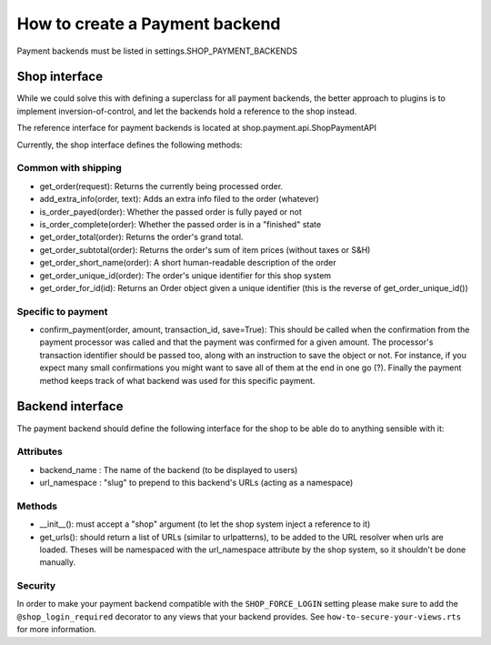 ================================
How to create a Payment backend
================================

Payment backends must be listed in settings.SHOP_PAYMENT_BACKENDS

Shop interface
===============

While we could solve this with defining a superclass for all payment backends,
the better approach to plugins is to implement inversion-of-control, and let
the backends hold a reference to the shop instead.

The reference interface for payment backends is located at 
shop.payment.api.ShopPaymentAPI 

Currently, the shop interface defines the following methods:

Common with shipping
---------------------

* get_order(request): Returns the currently being processed order.
* add_extra_info(order, text): Adds an extra info filed to the order (whatever)
* is_order_payed(order): Whether the passed order is fully payed or not
* is_order_complete(order): Whether the passed order is in a "finished" state
* get_order_total(order): Returns the order's grand total.
* get_order_subtotal(order): Returns the order's sum of item prices (without 
  taxes or S&H)
* get_order_short_name(order): A short human-readable description of the order
* get_order_unique_id(order): The order's unique identifier for this shop system
* get_order_for_id(id): Returns an Order object given a unique identifier (this
  is the reverse of get_order_unique_id())

Specific to payment
--------------------
* confirm_payment(order, amount, transaction_id, save=True): This should be 
  called when the confirmation from the payment processor was called and that the
  payment was confirmed for a given amount. The processor's transaction 
  identifier should be passed too, along with an instruction to save the object 
  or not. For instance, if you expect many small confirmations you might want to 
  save all of them at the end in one go (?). Finally the payment method keeps track
  of what backend was used for this specific payment.

.. _payment-backend-interface:

Backend interface
==================

The payment backend should define the following interface for the shop to be able
do to anything sensible with it:

Attributes
-----------

* backend_name : The name of the backend (to be displayed to users)
* url_namespace : "slug" to prepend to this backend's URLs (acting as a namespace)

Methods
--------

* __init__(): must accept a "shop" argument (to let the shop system inject a 
  reference to it)
* get_urls(): should return a list of URLs (similar to urlpatterns), to be added
  to the URL resolver when urls are loaded. Theses will be namespaced with the 
  url_namespace attribute by the shop system, so it shouldn't be done manually.

Security
---------

In order to make your payment backend compatible with the ``SHOP_FORCE_LOGIN``
setting please make sure to add the ``@shop_login_required`` decorator to any
views that your backend provides. See ``how-to-secure-your-views.rts`` for more
information.
